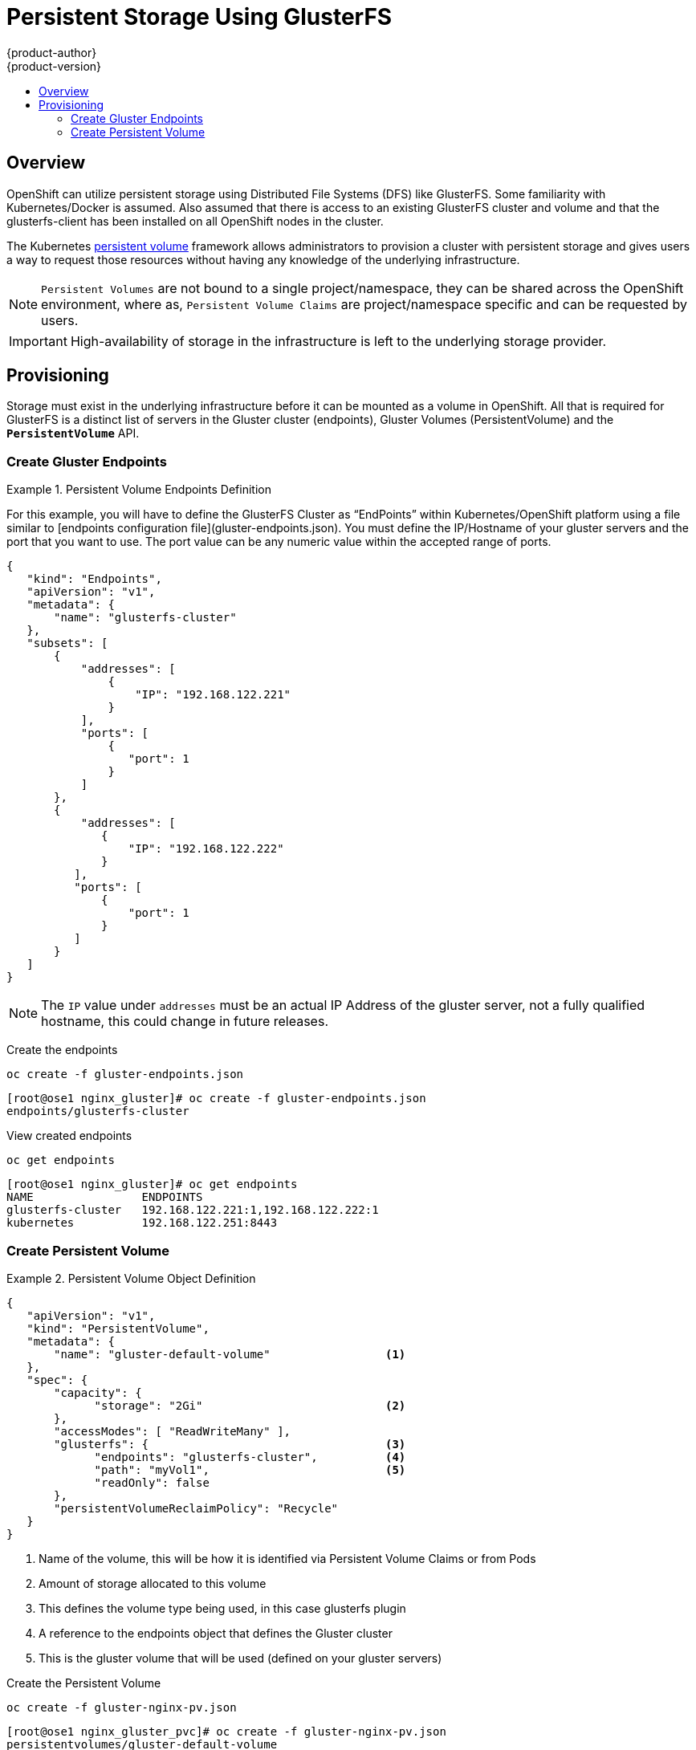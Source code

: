 = Persistent Storage Using GlusterFS
{product-author}
{product-version}
:data-uri:
:icons:
:experimental:
:toc: macro
:toc-title:
:prewrap!:

toc::[]

== Overview
OpenShift can utilize persistent storage using Distributed File Systems (DFS) like GlusterFS.  Some familiarity with Kubernetes/Docker is assumed.  Also assumed that there is access to an existing GlusterFS cluster and volume and that the glusterfs-client has been installed on all OpenShift nodes in the cluster.

The Kubernetes link:../../dev_guide/persistent_volumes.html[persistent volume]
framework allows administrators to provision a cluster with persistent storage
and gives users a way to request those resources without having any knowledge of
the underlying infrastructure.

[NOTE]
====
`Persistent Volumes` are not bound to a single project/namespace, they can be shared across the OpenShift environment, where as, `Persistent Volume Claims` are project/namespace specific and can be requested by users.
====


[IMPORTANT]
====
High-availability of storage in the infrastructure is left to the underlying
storage provider.
====


[[provisioning]]

== Provisioning
Storage must exist in the underlying infrastructure before it can be mounted as
a volume in OpenShift. All that is required for GlusterFS is a distinct list of
servers in the Gluster cluster (endpoints), Gluster Volumes (PersistentVolume) and the `*PersistentVolume*` API.


[[create-gluster-endpoints]]

=== Create Gluster Endpoints

.Persistent Volume Endpoints Definition
====

For this example, you will have to define the GlusterFS Cluster as “EndPoints” within Kubernetes/OpenShift platform using a file similar to [endpoints configuration file](gluster-endpoints.json).  You must define the IP/Hostname of your gluster servers and the port that you want to use.  The port value can be any numeric value within the accepted range of ports.


[source,json]
----

{ 
   "kind": "Endpoints", 
   "apiVersion": "v1", 
   "metadata": { 
       "name": "glusterfs-cluster" 
   }, 
   "subsets": [ 
       { 
           "addresses": [ 
               { 
                   "IP": "192.168.122.221"
               } 
           ], 
           "ports": [ 
               { 
                  "port": 1 
               } 
           ] 
       }, 
       { 
           "addresses": [ 
              { 
                  "IP": "192.168.122.222"
              } 
          ], 
          "ports": [ 
              { 
                  "port": 1 
              } 
          ] 
       } 
   ] 
} 
----
====

[NOTE]
====
The `IP` value under `addresses` must be an actual IP Address of the gluster server, not a fully qualified hostname, this could change in future releases.
====


Create the endpoints

        oc create -f gluster-endpoints.json

        [root@ose1 nginx_gluster]# oc create -f gluster-endpoints.json 
        endpoints/glusterfs-cluster 


View created endpoints

        oc get endpoints

        [root@ose1 nginx_gluster]# oc get endpoints 
        NAME                ENDPOINTS 
        glusterfs-cluster   192.168.122.221:1,192.168.122.222:1 
        kubernetes          192.168.122.251:8443 




[[create-persistent-volume]]

=== Create Persistent Volume

.Persistent Volume Object Definition
====

[source,json]
----
{ 
   "apiVersion": "v1", 
   "kind": "PersistentVolume", 
   "metadata": { 
       "name": "gluster-default-volume"                 <1>
   }, 
   "spec": { 
       "capacity": { 
             "storage": "2Gi"                           <2>
       }, 
       "accessModes": [ "ReadWriteMany" ], 
       "glusterfs": {                                   <3>
             "endpoints": "glusterfs-cluster",          <4>
             "path": "myVol1",                          <5>
             "readOnly": false 
       }, 
       "persistentVolumeReclaimPolicy": "Recycle" 
   } 
}
----

<1>   Name of the volume, this will be how it is identified via Persistent Volume Claims or from Pods
<2>   Amount of storage allocated to this volume
<3>   This defines the volume type being used, in this case glusterfs plugin
<4>   A reference to the endpoints object that defines the Gluster cluster
<5>   This is the gluster volume that will be used (defined on your gluster servers)

====


Create the Persistent Volume

        oc create -f gluster-nginx-pv.json

        [root@ose1 nginx_gluster_pvc]# oc create -f gluster-nginx-pv.json 
        persistentvolumes/gluster-default-volume 


View the Persistent Volume

        oc get pv

        [root@ose1 nginx_gluster_pvc]# oc get pv 
        NAME                     LABELS    CAPACITY     ACCESSMODES   STATUS      CLAIM     REASON 
        gluster-default-volume   <none>    2147483648   RWX           Available 


[IMPORTANT]
====
Users request storage with a `*PersistentVolumeClaim*`. This claim only lives in
the user's namespace and can only be referenced by a pod within that same
namespace. Any attempt to access a persistent volume across a namespace causes
the pod to fail.
====



